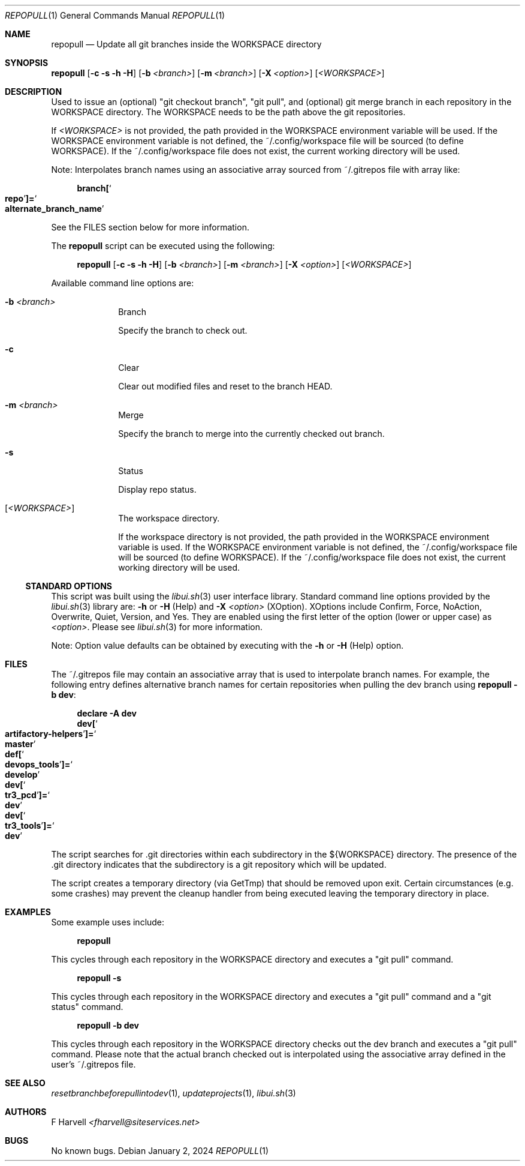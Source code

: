 .\" Manpage for repopull {libui tool}
.\" Please contact fharvell@siteservices.net to correct errors or typos.
.\"
.\" Copyright 2018-2024 siteservices.net, Inc. and made available in the public
.\" domain.  Permission is unconditionally granted to anyone with an interest,
.\" the rights to use, modify, publish, distribute, sublicense, and/or sell this
.\" content and associated files.
.\"
.\" All content is provided "as is", without warranty of any kind, expressed or
.\" implied, including but not limited to merchantability, fitness for a
.\" particular purpose, and noninfringement.  In no event shall the authors or
.\" copyright holders be liable for any claim, damages, or other liability,
.\" whether in an action of contract, tort, or otherwise, arising from, out of,
.\" or in connection with this content or use of the associated files.
.\"
.Dd January 2, 2024
.Dt REPOPULL 1
.Os
.Sh NAME
.Nm repopull
.Nd Update all git branches inside the WORKSPACE directory
.Sh SYNOPSIS
.Sy repopull
.Op Fl c Fl s Fl h Fl H
.Op Fl b Ar <branch>
.Op Fl m Ar <branch>
.Op Fl X Ar <option>
.Op Ar <WORKSPACE>
.Sh DESCRIPTION
Used to issue an (optional) "git checkout branch", "git pull", and (optional)
git merge branch in each repository in the WORKSPACE directory.
The WORKSPACE needs to be the path above the git repositories.
.Pp
If
.Ar <WORKSPACE>
is not provided, the path provided in the
.Ev WORKSPACE
environment variable will be used.
If the
.Ev WORKSPACE
environment variable is not defined, the ~/.config/workspace file will be
sourced (to define
.Ev WORKSPACE Ns ).
If the ~/.config/workspace file does not exist, the current working directory
will be used.
.Pp
Note: Interpolates branch names using an associative array sourced from
~/.gitrepos file with array like:
.Bd -literal -offset 4n
.Sy branch[ Ns So Sy repo Sc Ns Sy ]= Ns So Sy alternate_branch_name Sc
.Ed
.Pp
See the FILES section below for more information.
.Pp
The
.Nm
script can be executed using the following:
.Bd -ragged -offset 4n
.Sy repopull
.Op Fl c Fl s Fl h Fl H
.Op Fl b Ar <branch>
.Op Fl m Ar <branch>
.Op Fl X Ar <option>
.Op Ar <WORKSPACE>
.Ed
.Pp
Available command line options are:
.Bl -tag -offset 4n -width 4n
.It Fl b Ar <branch>
Branch
.Pp
Specify the branch to check out.
.It Fl c
Clear
.Pp
Clear out modified files and reset to the branch HEAD.
.It Fl m Ar <branch>
Merge
.Pp
Specify the branch to merge into the currently checked out branch.
.It Fl s
Status
.Pp
Display repo status.
.It Op Ar <WORKSPACE>
The workspace directory.
.Pp
If the workspace directory is not provided, the path provided in the
.Ev WORKSPACE
environment variable is used.
If the
.Ev WORKSPACE
environment variable is not defined, the ~/.config/workspace file will be
sourced (to define
.Ev WORKSPACE Ns ).
If the ~/.config/workspace file does not exist, the current working directory
will be used.
.El
.Ss STANDARD OPTIONS
This script was built using the
.Xr libui.sh 3
user interface library.
Standard command line options provided by the
.Xr libui.sh 3
library are:
.Fl h
or
.Fl H
(Help) and
.Fl X Ar <option>
(XOption).
XOptions include Confirm, Force, NoAction, Overwrite, Quiet, Version, and Yes.
They are enabled using the first letter of the option (lower or upper case) as
.Ar <option> .
Please see
.Xr libui.sh 3
for more information.
.Pp
Note: Option value defaults can be obtained by executing with the
.Fl h
or
.Fl H
(Help) option.
.Sh FILES
The ~/.gitrepos file may contain an associative array that is used to
interpolate branch names.
For example, the following entry defines alternative branch names for certain
repositories when pulling the dev branch using
.Sy repopull Fl b Sy dev :
.Bd -literal -offset 4n
.Sy declare Fl A Sy dev
.Sy dev[ Ns So Sy artifactory\-helpers Sc Ns Sy ]= Ns So Sy master Sc
.Sy def[ Ns So Sy devops_tools Sc Ns Sy ]= Ns So Sy develop Sc
.Sy dev[ Ns So Sy tr3_pcd Sc Ns Sy ]= Ns So Sy dev Sc
.Sy dev[ Ns So Sy tr3_tools Sc Ns Sy ]= Ns So Sy dev Sc
.Ed
.Pp
The script searches for .git directories within each subdirectory in the
${WORKSPACE} directory.
The presence of the .git directory indicates that the subdirectory is a git
repository which will be updated.
.Pp
The script creates a temporary directory (via GetTmp) that should be removed
upon exit.
Certain circumstances (e.g. some crashes) may prevent the cleanup handler from
being executed leaving the temporary directory in place.
.Sh EXAMPLES
Some example uses include:
.Bd -literal -offset 4n
.Sy repopull
.Ed
.Pp
This cycles through each repository in the WORKSPACE directory and executes a
"git pull" command.
.Bd -literal -offset 4n
.Sy repopull Fl s
.Ed
.Pp
This cycles through each repository in the WORKSPACE directory and executes a
"git pull" command and a "git status" command.
.Bd -literal -offset 4n
.Sy repopull Fl b Sy dev
.Ed
.Pp
This cycles through each repository in the WORKSPACE directory checks out the
dev branch and executes a "git pull" command.
Please note that the actual branch checked out is interpolated using the
associative array defined in the user's ~/.gitrepos file.
.Sh SEE ALSO
.Xr resetbranchbeforepullintodev 1 ,
.Xr updateprojects 1 ,
.Xr libui.sh 3
.Sh AUTHORS
.An F Harvell
.Mt <fharvell@siteservices.net>
.Sh BUGS
No known bugs.
